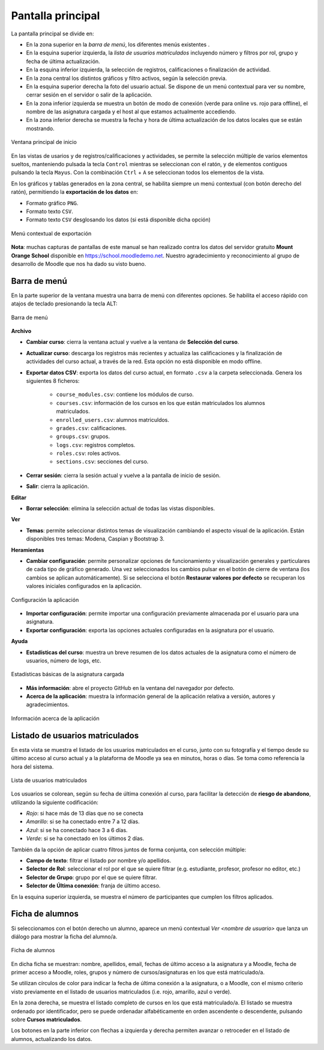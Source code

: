 Pantalla principal
==================

La pantalla principal se divide en:

* En la zona superior en la *barra de menú*, los diferentes menús existentes . 
* En la esquina superior izquierda, la *lista de usuarios matriculados* incluyendo número y filtros por rol, grupo y fecha de última actualización.
* En la esquina inferior izquierda, la selección de registros, calificaciones o finalización de actividad.
* En la zona central los distintos gráficos y filtro activos, según la selección previa. 
* En la esquina superior derecha la foto del usuario actual. Se dispone de un menú contextual para ver su nombre, cerrar sesión en el servidor o salir de la aplicación.
* En la zona inferior izquierda se muestra un botón de modo de conexión (verde para online vs. rojo para offline), el nombre de las asignatura cargada y el host al que estamos actualmente accediendo. 
* En la zona inferior derecha se muestra la fecha y hora de última actualización de los datos locales que se están mostrando.

.. figure:: images/Ventana_principal_de_inicio.png
  :width: 600
  :alt: Ventana principal de inicio
  :align: center
  
  Ventana principal de inicio
 
 
En las vistas de usarios y de registros/calificaciones y actividades, se permite la selección múltiple de varios elementos sueltos, manteniendo pulsada la tecla ``Control`` mientras se seleccionan con el ratón, y de elementos contiguos pulsando la tecla ``Mayus``. Con la combinación ``Ctrl`` + ``A`` se seleccionan todos los elementos de la vista.

En los gráficos y tablas generados en la zona central, se habilita siempre un menú contextual (con botón derecho del ratón), permitiendo la **exportación de los datos** en:

* Formato gráfico ``PNG``.
* Formato texto ``CSV``.
* Formato texto ``CSV`` desglosando los datos (si está disponible dicha opción)

.. figure:: images/Menu_contextual_exportacion.png
  :width: 200
  :alt: Menú contextual de exportación
  :align: center
  
  Menú contextual de exportación

**Nota**: muchas capturas de pantallas de este manual se han realizado contra los datos del servidor gratuito **Mount Orange School** disponible en https://school.moodledemo.net. Nuestro agradecimiento y reconocimiento al grupo de desarrollo de Moodle que nos ha dado su visto bueno.
  
Barra de menú 
---------------------

En la parte superior de la ventana muestra una barra de menú con diferentes opciones. Se habilita el acceso rápido con atajos de teclado presionando la tecla ALT:

.. figure:: images/Barra_de_herramientas.png
  :width: 400
  :alt: Barra de menú
  :align: center
  
  Barra de menú

**Archivo**

* **Cambiar curso**: cierra la ventana actual y vuelve a la ventana de **Selección del curso​**.

* **Actualizar curso**: descarga los registros más recientes y actualiza las calificaciones y la finalización de actividades del curso actual, a través de la red. Esta opción no está disponible en modo offline.

* **Exportar datos CSV**: exporta los datos del curso actual, en formato ``.csv`` a la carpeta seleccionada. Genera los siguientes 8 ficheros:

   * ``course_modules.csv``: contiene los módulos de curso.
   * ``courses.csv``: información de los cursos en los que están matriculados los alumnos matriculados.
   * ``enrolled_users.csv``: alumnos matriculdos.
   * ``grades.csv``: calificaciones.
   * ``groups.csv``: grupos.
   * ``logs.csv``: registros completos.
   * ``roles.csv``: roles activos.
   * ``sections.csv``: secciones del curso.

* **Cerrar sesión**: cierra la sesión actual y vuelve a la pantalla de inicio de sesión.

* **Salir**: cierra la aplicación.

**Editar**

* **Borrar selección**: elimina la selección actual de todas las vistas disponibles.

**Ver**

* **Temas**: permite seleccionar distintos temas de visualización cambiando el aspecto visual de la aplicación. Están disponibles tres temas: Modena, Caspian y Bootstrap 3. 

**Heramientas**

* **Cambiar configuración**: permite personalizar opciones de funcionamiento y visualización generales y particulares de cada tipo de gráfico generado. Una vez seleccionados los cambios pulsar en el botón de cierre de ventana (los cambios se aplican automáticamente). Si se selecciona el botón **Restaurar valores por defecto** se recuperan los valores iniciales configurados en la aplicación.

.. figure:: images/Configuracion.png
  :width: 400
  :alt: Configuracion
  :align: center
  
  Configuración la aplicación
  
* **Importar configuración**: permite importar una configuración previamente almacenada por el usuario para una asignatura.
* **Exportar configuración**: exporta las opciones actuales configuradas en la asignatura por el usuario.

**Ayuda**

* **Estadísticas del curso**: muestra un breve resumen de los datos actuales de la asignatura como el número de usuarios, número de logs, etc.

.. figure:: images/estadisticas.png
  :width: 400
  :alt: Estadísticas básicas de la asignatura actual
  :align: center
  
  Estadísticas básicas de la asignatura cargada
  
  
* **Más información**: abre el proyecto GitHub en la ventana del navegador por defecto.
* **Acerca de la aplicación**: muestra la información general de la aplicación relativa a versión, autores y agradecimientos.

.. figure:: images/Acerca_de.png
  :width: 400
  :alt: Acerca de...
  :align: center
  
  Información acerca de la aplicación

Listado de usuarios matriculados
--------------------------------

En esta vista se muestra el listado de los usuarios matriculados en el curso, junto con su fotografía y el tiempo desde su último acceso al curso actual y a la plataforma de Moodle ya sea en minutos, horas o días. Se toma como referencia la hora del sistema.

.. figure:: images/lista_usuarios_matriculados.png
  :width: 300
  :alt: Barra de herramientas
  :align: center
  
  Lista de usuarios matriculados
  
Los usuarios se colorean, según su fecha de última conexión al curso, para facilitar la detección de **riesgo de abandono**, utilizando la siguiente codificación:

* *Rojo*: si hace más de 13 días que no se conecta
* *Amarillo*: si se ha conectado entre 7 a 12 días.
* *Azul*: si se ha conectado hace 3 a 6 días.
* *Verde*: si se ha conectado en los últimos 2 días.

También da la opción de aplicar cuatro filtros juntos de forma conjunta, con selección múltiple:

* **Campo de texto**: filtrar el listado por nombre y/o apellidos.
* **Selector de Rol**: seleccionar el rol por el que se quiere filtrar (e.g. estudiante, profesor, profesor no editor, etc.)
* **Selector de Grupo**: grupo por el que se quiere filtrar.
* **Selector de Última conexión**: franja de último acceso.

En la esquina superior izquierda, se muestra el número de participantes que cumplen los filtros aplicados.


Ficha de alumnos
----------------

Si seleccionamos con el botón derecho un alumno, aparece un menú contextual *Ver <nombre de usuario>* que lanza un diálogo para mostrar la ficha del alumno/a. 

.. figure:: images/Ficha_de_alumnos.png
  :width: 400
  :alt: Ficha de alumnos
  :align: center
  
  Ficha de alumnos
  
En dicha ficha se muestran: nombre, apellidos, email, fechas de último acceso a la asignatura y a Moodle, fecha de primer acceso a Moodle, roles, grupos y número de cursos/asignaturas en los que está matriculado/a. 


Se utilizan círculos de color para indicar la fecha de última conexión a la asignatura, o a Moodle, con el mismo criterio visto previamente en el listado de usuarios matriculados (i.e. rojo, amarillo, azul o verde).


En la zona derecha, se muestra el listado completo de cursos en los que está matriculado/a. El listado se muestra ordenado por identificador, pero se puede ordenadar alfabéticamente en orden ascendente o descendente, pulsando sobre **Cursos matriculados**.


Los botones en la parte inferior con flechas a izquierda y derecha permiten avanzar o retroceder en el listado de alumnos, actualizando los datos.